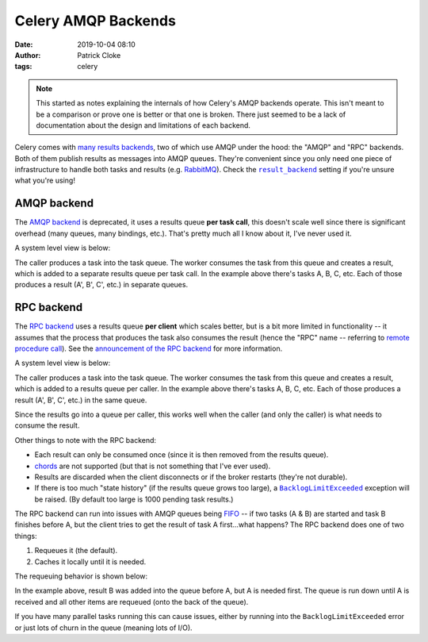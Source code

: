Celery AMQP Backends
####################
:date: 2019-10-04 08:10
:author: Patrick Cloke
:tags: celery

.. note::

  This started as notes explaining the internals of how Celery's AMQP backends
  operate. This isn't meant to be a comparison or prove one is better or that
  one is broken. There just seemed to be a lack of documentation about the
  design and limitations of each backend.

Celery comes with `many results backends`_, two of which use AMQP under the
hood: the "AMQP" and "RPC" backends. Both of them publish results as messages
into AMQP queues. They're convenient since you only need one piece of
infrastructure to handle both tasks and results (e.g. `RabbitMQ`_). Check the
|result_backend|_ setting if you're unsure what you're using!

AMQP backend
============

The `AMQP backend`_ is deprecated, it uses a results queue **per task call**,
this doesn't scale well since there is significant overhead (many queues, many
bindings, etc.). That's pretty much all I know about it, I've never used it.

A system level view is below:

.. center::

  .. image:: {static}/images/celery-amqp-backends/amqp-backend.png
      :target: {static}/images/celery-amqp-backends/amqp-backend.png
      :alt: RPC requeueing behavior
      :width: 80%

The caller produces a task into the task queue. The worker consumes the task
from this queue and creates a result, which is added to a separate results queue
per task call. In the example above there's tasks A, B, C, etc. Each of those
produces a result (A', B', C', etc.) in separate queues.

RPC backend
===========

The `RPC backend`_ uses a results queue **per client** which scales better, but
is a bit more limited in functionality -- it assumes that the process that
produces the task also consumes the result (hence the "RPC" name -- referring to
`remote procedure call`_). See the `announcement of the RPC backend`_ for more
information.

A system level view is below:

.. center::

  .. image:: {static}/images/celery-amqp-backends/rpc-backend.png
      :target: {static}/images/celery-amqp-backends/rpc-backend.png
      :alt: RPC requeueing behavior
      :width: 80%

The caller produces a task into the task queue. The worker consumes the task
from this queue and creates a result, which is added to a results queue per
caller. In the example above there's tasks A, B, C, etc. Each of those
produces a result (A', B', C', etc.) in the same queue.

Since the results go into a queue per caller, this works well when the caller
(and only the caller) is what needs to consume the result.

Other things to note with the RPC backend:

* Each result can only be consumed once (since it is then removed from the
  results queue).
* `chords`_ are not supported (but that is not something that I've ever used).
* Results are discarded when the client disconnects or if the broker restarts
  (they're not durable).
* If there is too much "state history" (if the results queue grows too large), a
  |BacklogLimitExceeded|_ exception will be raised. (By default too large is
  1000 pending task results.)

The RPC backend can run into issues with AMQP queues being `FIFO`_ -- if two
tasks (A & B) are started and task B finishes before A, but the client tries to
get the result of task A first...what happens? The RPC backend does one of two
things:

1. Requeues it (the default).
2. Caches it locally until it is needed.

The requeuing behavior is shown below:

.. center::

  .. image:: {static}/images/celery-amqp-backends/rpc-requeues.png
      :target: {static}/images/celery-amqp-backends/rpc-requeues.png
      :alt: RPC requeueing behavior
      :width: 50%

In the example above, result B was added into the queue before A, but A is
needed first. The queue is run down until A is received and all other items are
requeued (onto the back of the queue).

If you have many parallel tasks running this can cause issues, either by running
into the ``BacklogLimitExceeded`` error or just lots of churn in the queue
(meaning lots of I/O).

.. _many results backends: https://docs.celeryproject.org/en/latest/userguide/configuration.html#task-result-backend-settings
.. _RabbitMQ: https://www.rabbitmq.com/
.. |result_backend| replace:: ``result_backend``
.. _result_backend: https://docs.celeryproject.org/en/latest/userguide/configuration.html#result-backend
.. _AMQP backend: https://docs.celeryproject.org/en/latest/internals/reference/celery.backends.amqp.html
.. _RPC backend: https://docs.celeryproject.org/en/latest/internals/reference/celery.backends.rpc.html
.. _remote procedure call: https://en.wikipedia.org/wiki/Remote_procedure_call
.. _announcement of the RPC backend: https://docs.celeryproject.org/en/latest/history/whatsnew-3.1.html#new-rpc-result-backend
.. _chords: https://docs.celeryproject.org/en/latest/userguide/canvas.html#chords
.. |BacklogLimitExceeded| replace:: ``BacklogLimitExceeded``
.. _BacklogLimitExceeded: https://docs.celeryproject.org/en/latest/internals/reference/celery.backends.rpc.html#celery.backends.rpc.BacklogLimitExceeded
.. _FIFO: https://en.wikipedia.org/wiki/FIFO_(computing_and_electronics)
